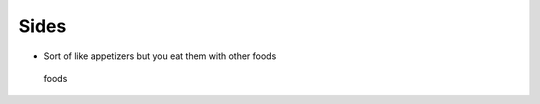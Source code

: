 Sides
=====

-  Sort of like appetizers but you eat them with other foods

.. figure:: https://images.pexels.com/photos/1475/food-vegetables-italian-restaurant.jpg?w=315&h=237&dpr=2&auto=compress&cs=tinysrgb
   :alt: foods

   foods
